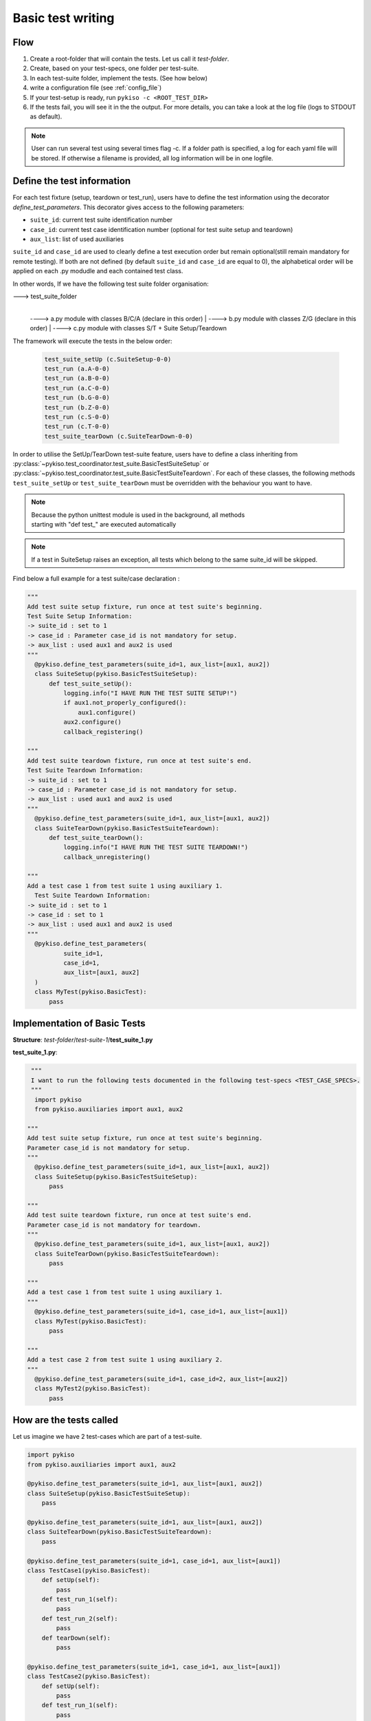 .. _basic_tests:

Basic test writing
------------------

Flow
~~~~

1. Create a root-folder that will contain the tests. Let us call it
   *test-folder*.
2. Create, based on your test-specs, one folder per test-suite.
3. In each test-suite folder, implement the tests. (See how below)
4. write a configuration file (see :ref:`config_file`)
5. If your test-setup is ready, run
   ``pykiso -c <ROOT_TEST_DIR>``
6. If the tests fail, you will see it in the the output. For more
   details, you can take a look at the log file (logs to STDOUT as default).

.. note:: User can run several test using several times flag -c. If a folder path is specified,
  a log for each yaml file will be stored. If otherwise a filename is provided, all log information
  will be in one logfile.

.. _define_test_information:

Define the test information
~~~~~~~~~~~~~~~~~~~~~~~~~~~

For each test fixture (setup, teardown or test_run), users have to define
the test information using the decorator `define_test_parameters`. This decorator
gives access to the following parameters:

- ``suite_id``: current test suite identification number
- ``case_id``: current test case identification number (optional for test suite setup and teardown)
- ``aux_list``: list of used auxiliaries


``suite_id`` and ``case_id`` are used to clearly define a test execution order but remain optional(still remain
mandatory for remote testing). If both are not defined (by default ``suite_id`` and ``case_id`` are equal to 0),
the alphabetical order will be applied on each .py modudle and each contained test class.

In other words, If we have the following test suite folder organisation:

---> test_suite_folder
 |
 ----> a.py module with classes B/C/A (declare in this order)
 |
 ----> b.py module with classes Z/G (declare in this order)
 |
 ----> c.py module with classes S/T + Suite Setup/Teardown

The framework will execute the tests in the below order:

 .. code:: bash

    test_suite_setUp (c.SuiteSetup-0-0)
    test_run (a.A-0-0)
    test_run (a.B-0-0)
    test_run (a.C-0-0)
    test_run (b.G-0-0)
    test_run (b.Z-0-0)
    test_run (c.S-0-0)
    test_run (c.T-0-0)
    test_suite_tearDown (c.SuiteTearDown-0-0)

In order to utilise the SetUp/TearDown test-suite feature, users have to define a class inheriting from
:py:class:`~pykiso.test_coordinator.test_suite.BasicTestSuiteSetup` or
:py:class:`~pykiso.test_coordinator.test_suite.BasicTestSuiteTeardown`.
For each of these classes, the following methods ``test_suite_setUp`` or ``test_suite_tearDown`` must be
overridden with the behaviour you want to have.

.. note::
  | Because the python unittest module is used in the background, all methods
  | starting with "def test_" are executed automatically

.. note::
  If a test in SuiteSetup raises an exception, all tests which belong to the
  same suite_id will be skipped.


Find below a full example for a test suite/case declaration :

.. code:: python

  """
  Add test suite setup fixture, run once at test suite's beginning.
  Test Suite Setup Information:
  -> suite_id : set to 1
  -> case_id : Parameter case_id is not mandatory for setup.
  -> aux_list : used aux1 and aux2 is used
  """
    @pykiso.define_test_parameters(suite_id=1, aux_list=[aux1, aux2])
    class SuiteSetup(pykiso.BasicTestSuiteSetup):
        def test_suite_setUp():
            logging.info("I HAVE RUN THE TEST SUITE SETUP!")
            if aux1.not_properly_configured():
                aux1.configure()
            aux2.configure()
            callback_registering()

  """
  Add test suite teardown fixture, run once at test suite's end.
  Test Suite Teardown Information:
  -> suite_id : set to 1
  -> case_id : Parameter case_id is not mandatory for setup.
  -> aux_list : used aux1 and aux2 is used
  """
    @pykiso.define_test_parameters(suite_id=1, aux_list=[aux1, aux2])
    class SuiteTearDown(pykiso.BasicTestSuiteTeardown):
        def test_suite_tearDown():
            logging.info("I HAVE RUN THE TEST SUITE TEARDOWN!")
            callback_unregistering()

  """
  Add a test case 1 from test suite 1 using auxiliary 1.
    Test Suite Teardown Information:
  -> suite_id : set to 1
  -> case_id : set to 1
  -> aux_list : used aux1 and aux2 is used
  """
    @pykiso.define_test_parameters(
            suite_id=1,
            case_id=1,
            aux_list=[aux1, aux2]
    )
    class MyTest(pykiso.BasicTest):
        pass



Implementation of Basic Tests
~~~~~~~~~~~~~~~~~~~~~~~~~~~~~

**Structure**: *test-folder*/*test-suite-1*/**test_suite_1.py**

**test_suite_1.py**:

.. code:: python

   """
   I want to run the following tests documented in the following test-specs <TEST_CASE_SPECS>.
   """
    import pykiso
    from pykiso.auxiliaries import aux1, aux2

  """
  Add test suite setup fixture, run once at test suite's beginning.
  Parameter case_id is not mandatory for setup.
  """
    @pykiso.define_test_parameters(suite_id=1, aux_list=[aux1, aux2])
    class SuiteSetup(pykiso.BasicTestSuiteSetup):
        pass

  """
  Add test suite teardown fixture, run once at test suite's end.
  Parameter case_id is not mandatory for teardown.
  """
    @pykiso.define_test_parameters(suite_id=1, aux_list=[aux1, aux2])
    class SuiteTearDown(pykiso.BasicTestSuiteTeardown):
        pass

  """
  Add a test case 1 from test suite 1 using auxiliary 1.
  """
    @pykiso.define_test_parameters(suite_id=1, case_id=1, aux_list=[aux1])
    class MyTest(pykiso.BasicTest):
        pass

  """
  Add a test case 2 from test suite 1 using auxiliary 2.
  """
    @pykiso.define_test_parameters(suite_id=1, case_id=2, aux_list=[aux2])
    class MyTest2(pykiso.BasicTest):
        pass

How are the tests called
~~~~~~~~~~~~~~~~~~~~~~~~

Let us imagine we have 2 test-cases which are part of a test-suite.

.. code:: python

    import pykiso
    from pykiso.auxiliaries import aux1, aux2

    @pykiso.define_test_parameters(suite_id=1, aux_list=[aux1, aux2])
    class SuiteSetup(pykiso.BasicTestSuiteSetup):
        pass

    @pykiso.define_test_parameters(suite_id=1, aux_list=[aux1, aux2])
    class SuiteTearDown(pykiso.BasicTestSuiteTeardown):
        pass

    @pykiso.define_test_parameters(suite_id=1, case_id=1, aux_list=[aux1])
    class TestCase1(pykiso.BasicTest):
        def setUp(self):
            pass
        def test_run_1(self):
            pass
        def test_run_2(self):
            pass
        def tearDown(self):
            pass

    @pykiso.define_test_parameters(suite_id=1, case_id=1, aux_list=[aux1])
    class TestCase2(pykiso.BasicTest):
        def setUp(self):
            pass
        def test_run_1(self):
            pass
        def test_run_2(self):
            pass
        def tearDown(self):
            pass

The pykiso will call the elements in the following order:

.. code:: bash

    TestSuiteSetup().test_suite_setUp
    TestCase1.setUpClass
        TestCase1().setUp
        TestCase1().test_run
        TestCase1().tearDown
        TestCase1().setUp
        TestCase1().test_run_2
        TestCase1().tearDown
    TestCase1.tearDownClass
    TestCase2.setUpClass
        TestCase2().setUp
        TestCase2().test_run
        TestCase2().tearDown
        TestCase2().setUp
        TestCase2().test_run_2
        TestCase2().tearDown
    TestCase2.tearDownClass
    TestSuiteTeardown().test_suite_tearDown


To learn more, please take a look at :ref:`advanced_tests`.
